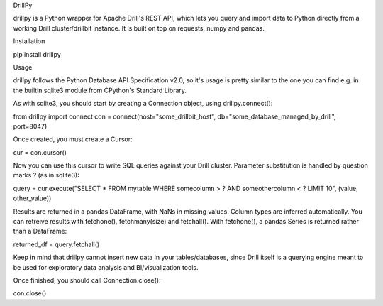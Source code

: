 DrillPy

drillpy is a Python wrapper for Apache Drill's REST API, which lets you query and import data to Python directly from a working Drill cluster/drillbit instance. It is built on top on requests, numpy and pandas.


Installation

pip install drillpy


Usage

drillpy follows the Python Database API Specification v2.0, so it's usage is pretty similar to the one you can find e.g. in the builtin sqlite3 module from CPython's Standard Library.


As with sqlite3, you should start by creating a Connection object, using drillpy.connect():

from drillpy import connect
con = connect(host="some_drillbit_host", db="some_database_managed_by_drill", port=8047)


Once created, you must create a Cursor:

cur = con.cursor()

Now you can use this cursor to write SQL queries against your Drill cluster. Parameter substitution is handled by question marks ? (as in sqlite3):

query = cur.execute("SELECT * FROM mytable WHERE somecolumn > ? AND someothercolumn < ? LIMIT 10", (value, other_value))


Results are returned in a pandas DataFrame, with NaNs in missing values. Column types are inferred automatically. You can retreive results with fetchone(), fetchmany(size) and fetchall(). With fetchone(), a pandas Series is returned rather than a DataFrame:

returned_df = query.fetchall()



Keep in mind that drillpy cannot insert new data in your tables/databases, since Drill itself is a querying engine meant to be used for exploratory data analysis and BI/visualization tools.

Once finished, you should call Connection.close():

con.close()



